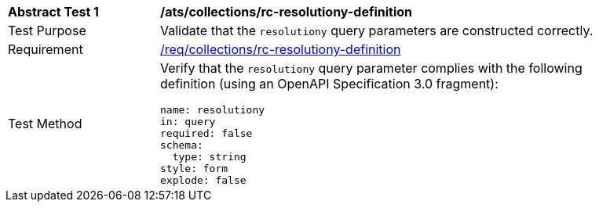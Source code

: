 [[ats_collections_rc-resolutiony-definition]]
[width="90%",cols="2,6a"]
|===
^|*Abstract Test {counter:ats-id}* |*/ats/collections/rc-resolutiony-definition*
^|Test Purpose |Validate that the `resolutiony` query parameters are constructed correctly.
^|Requirement |<<req_collections_rc-resolutiony-definition,/req/collections/rc-resolutiony-definition>>
^|Test Method |Verify that the `resolutiony` query parameter complies with the following definition (using an OpenAPI Specification 3.0 fragment):

[source,YAML]
----
name: resolutiony
in: query
required: false
schema:
  type: string
style: form
explode: false
----
|===

